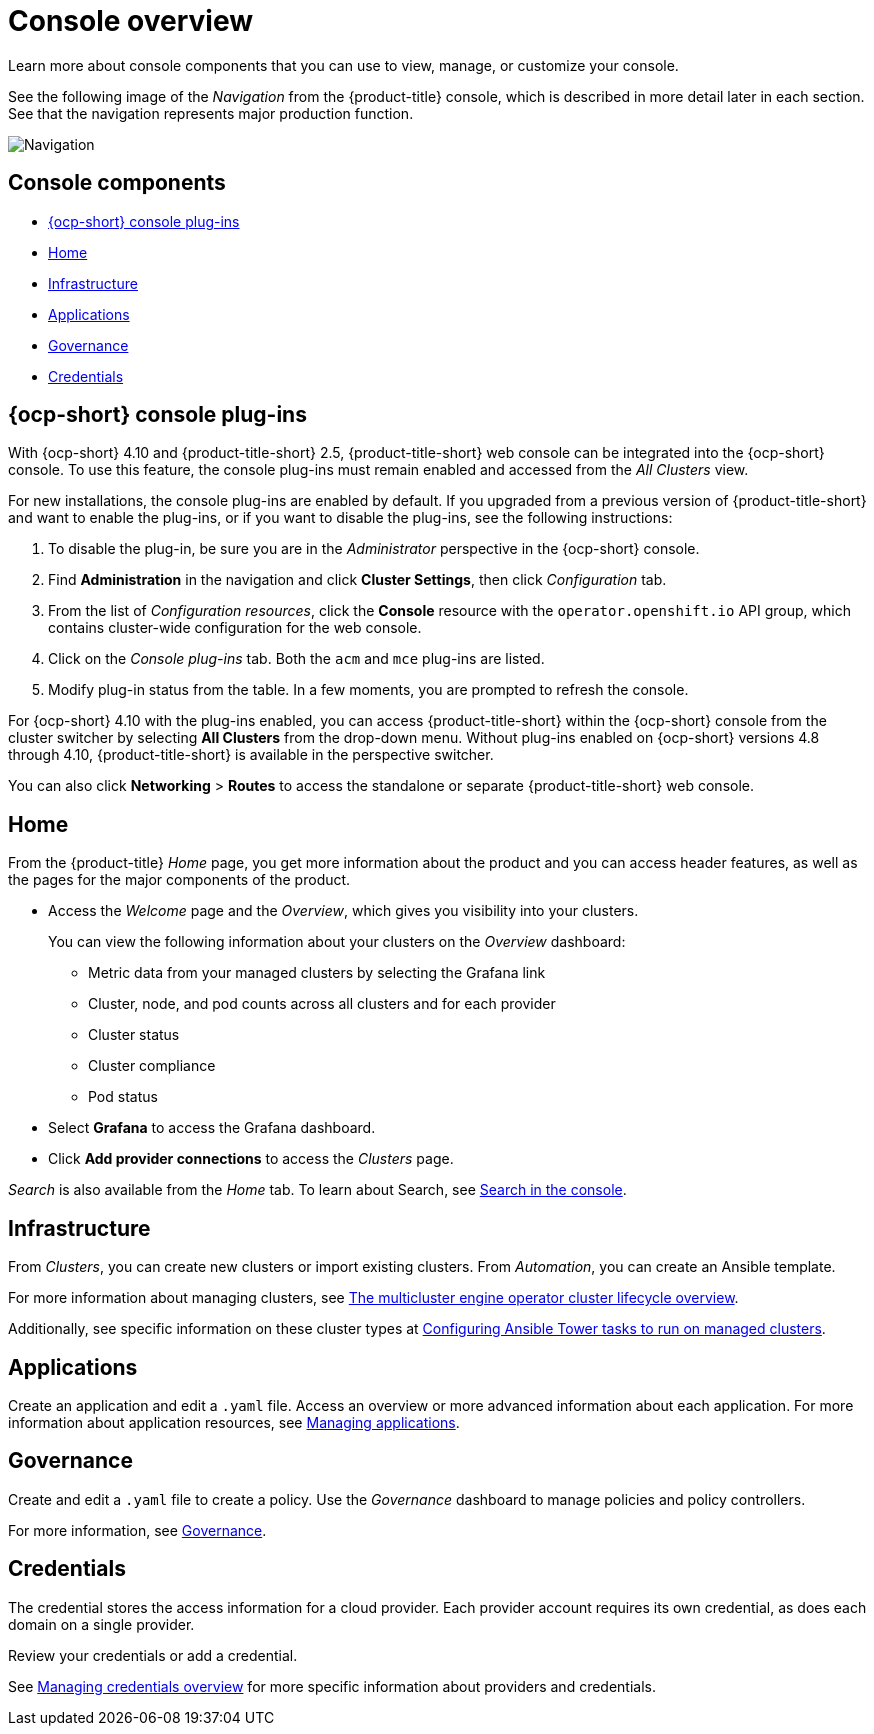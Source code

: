 [#console-overview]
= Console overview

Learn more about console components that you can use to view, manage, or customize your console.

See the following image of the _Navigation_ from the {product-title} console, which is described in more detail later in each section. See that the navigation represents major production function.

image:../images/nav-2.5.png[Navigation]

[#console-components]
== Console components

* <<ocp-plug-ins,{ocp-short} console plug-ins>>
* <<home-page,Home>>
* <<infrastructure-nav,Infrastructure>>
* <<applications-nav,Applications>>
* <<governance-nav,Governance>>
* <<credentials-nav,Credentials>>

[#ocp-plug-ins]
== {ocp-short} console plug-ins

With {ocp-short} 4.10 and {product-title-short} 2.5, {product-title-short} web console can be integrated into the {ocp-short} console. To use this feature, the console plug-ins must remain enabled and accessed from the _All Clusters_ view.

For new installations, the console plug-ins are enabled by default. If you upgraded from a previous version of {product-title-short} and want to enable the plug-ins, or if you want to disable the plug-ins, see the following instructions:

. To disable the plug-in, be sure you are in the _Administrator_ perspective in the {ocp-short} console.
. Find *Administration* in the navigation and click *Cluster Settings*, then click _Configuration_ tab. 
. From the list of _Configuration resources_, click the **Console** resource with the `operator.openshift.io` API group, which contains cluster-wide configuration for the web console. 
. Click on the _Console plug-ins_ tab. Both the `acm` and `mce` plug-ins are listed. 
. Modify plug-in status from the table. In a few moments, you are prompted to refresh the console.

For {ocp-short} 4.10 with the plug-ins enabled, you can access {product-title-short} within the {ocp-short} console from the cluster switcher by selecting *All Clusters* from the drop-down menu. Without plug-ins enabled on {ocp-short} versions 4.8 through 4.10, {product-title-short} is available in the perspective switcher.

You can also click *Networking* > *Routes* to access the standalone or separate {product-title-short} web console.

[#home-page]
== Home

From the {product-title} _Home_ page, you get more information about the product and you can access header features, as well as the pages for the major components of the product. 

- Access the _Welcome_ page and the _Overview_, which gives you visibility into your clusters.
+
You can view the following information about your clusters on the _Overview_ dashboard:
+
* Metric data from your managed clusters by selecting the Grafana link 
* Cluster, node, and pod counts across all clusters and for each provider
* Cluster status
* Cluster compliance
* Pod status

- Select *Grafana* to access the Grafana dashboard. 

- Click *Add provider connections* to access the _Clusters_ page.

_Search_ is also available from the _Home_ tab. To learn about Search, see xref:../console/search.adoc#search-in-the-console[Search in the console].

[#infrastructure-nav]
== Infrastructure

From _Clusters_, you can create new clusters or import existing clusters. From _Automation_, you can create an Ansible template.

For more information about managing clusters, see link:../multicluster_engine/cluster_lifecycle_intro.adoc#cluster-overview[The multicluster engine operator cluster lifecycle overview].

Additionally, see specific information on these cluster types at link:../multicluster_engine/ansible_config_cluster.adoc#ansible-config-cluster[Configuring Ansible Tower tasks to run on managed clusters].

[#applications-nav]
== Applications

Create an application and edit a `.yaml` file. Access an overview or more advanced information about each application. For more information about application resources, see link:../applications/app_management_overview.adoc#managing-applications[Managing applications].

[#governance-nav]
== Governance

Create and edit a `.yaml` file to create a policy. Use the _Governance_ dashboard to manage policies and policy controllers.  

For more information, see link:../governance/grc_intro.adoc[Governance].

[#credentials-nav]
== Credentials

The credential stores the access information for a cloud provider. Each provider account requires its own credential, as does each domain on a single provider.

Review your credentials or add a credential.

See link:../multicluster_engine/credential_intro.adoc[Managing credentials overview] for more specific information about providers and credentials.
